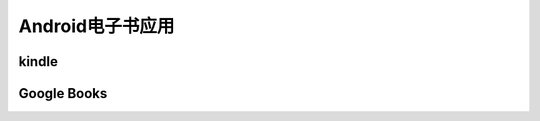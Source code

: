 .. _android_ebook:

===================
Android电子书应用
===================

kindle
==========

Google Books
===============
